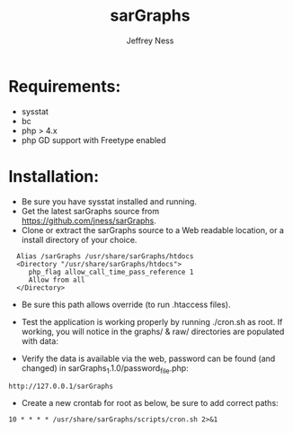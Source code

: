 #+TITLE: sarGraphs
#+TEXT: sarGraphs takes the output of sysstat and creates a 
#+TEXT: graphical (pChart) PHP Web interface. 
#+AUTHOR: Jeffrey Ness
#+EMAIL: jness@flip-edesign.com

* Requirements:
  - sysstat
  - bc
  - php > 4.x 
  - php GD support with Freetype enabled

* Installation:

  - Be sure you have sysstat installed and running. 
  - Get the latest sarGraphs source from https://github.com/jness/sarGraphs.
  - Clone or extract the sarGraphs source to a Web readable location,
    or a install directory of your choice.

:   Alias /sarGraphs /usr/share/sarGraphs/htdocs
:   <Directory "/usr/share/sarGraphs/htdocs">	
:      php_flag allow_call_time_pass_reference 1
:      Allow from all
:   </Directory>

  - Be sure this path allows override (to run .htaccess files).

  - Test the application is working properly by running ./cron.sh as
    root. If working, you will notice in the graphs/ & raw/
    directories are populated with data:

  - Verify the data is available via the web, password can be found
    (and changed) in sarGraphs_1.1.0/password_file.php:

: http://127.0.0.1/sarGraphs

  - Create a new crontab for root as below, be sure to add correct paths:

: 10 * * * * /usr/share/sarGraphs/scripts/cron.sh 2>&1

